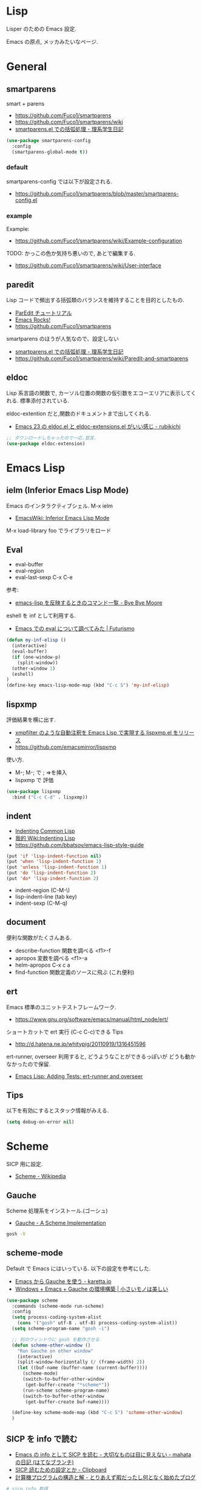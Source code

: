 * Lisp
  Lisper のための Emacs 設定.

  Emacs の原点, メッカみたいなページ.

* General
** smartparens
   smart + parens
   - https://github.com/Fuco1/smartparens
   - https://github.com/Fuco1/smartparens/wiki
   - [[http://kiririmode.hatenablog.jp/entry/20131231/p1][smartparens.el での括弧処理 - 理系学生日記]]

#+begin_src emacs-lisp
(use-package smartparens-config
  :config
  (smartparens-global-mode t))
#+end_src
 
*** default
  smartparens-config では以下が設定される.
  - https://github.com/Fuco1/smartparens/blob/master/smartparens-config.el
    
*** example
  Example:
  - https://github.com/Fuco1/smartparens/wiki/Example-configuration

  TODO: かっこの色か気持ち悪いので, あとで編集する.
  - https://github.com/Fuco1/smartparens/wiki/User-interface

** paredit
   Lisp コードで頻出する括弧類のバランスを維持することを目的としたもの.
   - [[http://www.daregada.sakuraweb.com/paredit_tutorial_ja.html][ParEdit チュートリアル]]
   - [[http://emacsrocks.com/e14.html][Emacs Rocks!]]
   - https://github.com/Fuco1/smartparens

   smartparens のほうが人気なので、設定しない
   - [[http://kiririmode.hatenablog.jp/entry/20131231/p1][smartparens.el での括弧処理 - 理系学生日記]]
   - https://github.com/Fuco1/smartparens/wiki/Paredit-and-smartparens

** eldoc
   Lisp 系言語の関数で,
   カーソル位置の関数の仮引数をエコーエリアに表示してくれる.
   標準添付されている.

   eldoc-extention だと,関数のドキュメントまで出してくれる.
   - [[http://d.hatena.ne.jp/rubikitch/20090207/1233936430][Emacs 23 の eldoc.el と eldoc-extensions.el がいい感じ - rubikichi]]

#+begin_src emacs-lisp
;; ダウンロードしちゃったので一応.宣言.
(use-package eldoc-extension)
#+end_src

* Emacs Lisp
** ielm (Inferior Emacs Lisp Mode)
   Emacs のインタラクティブシェル. M-x ielm 
   - [[http://www.emacswiki.org/emacs/InferiorEmacsLispMode][EmacsWiki: Inferior Emacs Lisp Mode]]
     
   M-x load-library foo でライブラリをロード
 
** Eval
   - eval-buffer
   - eval-region
   - eval-last-sexp C-x C-e

   参考:
   - [[http://shuzo-kino.hateblo.jp/entry/2013/10/27/153038][emacs-lisp を反映するときのコマンド一覧 - Bye Bye Moore]]

   eshell を inf として利用する.
   - [[http://futurismo.biz/archives/2894][Emacs での eval について調べてみた | Futurismo]]

#+begin_src emacs-lisp
(defun my-inf-elisp ()
  (interactive)
  (eval-buffer)
  (if (one-window-p)
    (split-window))
  (other-window 1)
  (eshell)
)
(define-key emacs-lisp-mode-map (kbd "C-c S") 'my-inf-elisp)
#+end_src

** lispxmp
   評価結果を横に出す.
   - [[http://d.hatena.ne.jp/rubikitch/20090313/lispxmp][xmpfilter のような自動注釈を Emacs Lisp で実現する lispxmp.el をリリース]]
   - https://github.com/emacsmirror/lispxmp

   使い方.
   - M-; M-; で ; =>を挿入
   - lispxmp で 評価

#+begin_src emacs-lisp
(use-package lispxmp 
  :bind ("C-c C-d" . lispxmp))
#+end_src

** indent
   - [[http://dept-info.labri.u-bordeaux.fr/~strandh/Teaching/PFS/Common/Strandh-Tutorial/indentation.html][Indenting Common Lisp]]
   - [[http://www.emacswiki.org/emacs/IndentingLisp][我的 Wiki:Indenting Lisp]]
   - https://github.com/bbatsov/emacs-lisp-style-guide     

#+begin_src emacs-lisp
(put 'if 'lisp-indent-function nil)
(put 'when 'lisp-indent-function 1)
(put 'unless 'lisp-indent-function 1)
(put 'do 'lisp-indent-function 2)
(put 'do* 'lisp-indent-function 2)
#+end_src

  - indent-region (C-M-\)
  - lisp-indent-line (tab key)
  - indent-sexp (C-M-q) 

** document
   便利な関数がたくさんある.

   - describe-function 関数を調べる <f1>-f
   - apropos 変数を調べる <f1>-a
   - helm-apropos C-x c a
   - find-function 関数定義のソースに飛ぶ (これ便利)

** ert
   Emacs 標準のユニットテストフレームワーク.
   - https://www.gnu.org/software/emacs/manual/html_node/ert/

   ショートカットで ert 実行 (C-c C-c)できる Tips
   - http://d.hatena.ne.jp/whitypig/20110919/1316451596

  ert-runner, overseer 利用すると, どうようなことができるっぽいが
  どうも動かなかったので保留.
  - [[http://thewanderingcoder.com/2015/02/emacs-lisp-adding-tests-ert-runner-and-overseer/][Emacs Lisp: Adding Tests: ert-runner and overseer]]
   
** Tips
  以下を有効にするとスタック情報がみえる.

#+begin_src emacs-lisp
(setq debug-on-error nil)
#+end_src

* Scheme
  SICP 用に設定.
  - [[http://ja.wikipedia.org/wiki/Scheme][Scheme - Wikipedia]]

** Gauche 
   Scheme 処理系をインストール.(ゴーシュ)
   - [[http://practical-scheme.net/gauche/index-j.html][Gauche - A Scheme Implementation]]

#+begin_src bash
gosh -V
#+end_src

#+RESULTS:
| Gauche scheme shell | version 0.9.4 [utf-8 | pthreads] | x86_64-unknown-linux-gnu |

** scheme-mode
  Default で Emacs にはいっている. 以下の設定を参考にした.
  - [[http://karetta.jp/book-node/gauche-hacks/004640][Emacs から Gauche を使う - karetta.jp]]
  - [[https://hayate2255.wordpress.com/2013/02/03/windows7-emacs-gauche-%E3%81%AE%E7%92%B0%E5%A2%83%E6%A7%8B%E7%AF%89/][Windows + Emacs + Gauche の環境構築 | 小さいモノは美しい]]

#+begin_src emacs-lisp
(use-package scheme
  :commands (scheme-mode run-scheme)
  :config
  (setq process-coding-system-alist
	(cons '("gosh" utf-8 . utf-8) process-coding-system-alist))
  (setq scheme-program-name "gosh -i")

  ;; 別のウィンドウに gosh を動作させる
  (defun scheme-other-window ()
    "Run Gauche on other window"
    (interactive)
    (split-window-horizontally (/ (frame-width) 2))
    (let ((buf-name (buffer-name (current-buffer))))
      (scheme-mode)
      (switch-to-buffer-other-window
       (get-buffer-create "*scheme*"))
      (run-scheme scheme-program-name)
      (switch-to-buffer-other-window
       (get-buffer-create buf-name))))
  
  (define-key scheme-mode-map (kbd "C-c S") 'scheme-other-window)
  )
#+end_src

** SICP を info で読む
  - [[http://d.hatena.ne.jp/mahata/20080921/1221958711][Emacs の info として SICP を読む - 大切なものは目に見えない - mahata の日記 (はてなブランチ)]]
  - [[http://d.hatena.ne.jp/tequilasunset/20110220/p4][SICP 読むための設定とか - Clipboard]]
  - [[http://d.hatena.ne.jp/khiker/20070406/sicp][計算機プログラムの構造と解 - とりあえず暇だったし何となく始めたブログ]]

#+begin_src bash
# sicp.info 取得
wget http://www.neilvandyke.org/sicp-texi/sicp.info.gz
gunzip sicp.info.gz

# /usr/local/info に sicp.info をコピー.
$ sudo mkdir -p /usr/local/info
$ sudo cp sicp.info /usr/local/info

# dir ファイルを編集.
$ sudo emacs /usr/local/share/info/dir

# 次の二行を追記.
 The Algorithmic Language Scheme
 * SICP : (sicp.info). Structure and Interpretation of Computer Programs.
#+end_src

** geiser
   モダン Scheme 処理系. 処理系と連携した REPL の機能を重視.
   - https://github.com/jaor/geiser
   - [[http://d.hatena.ne.jp/k6ky/20121207/1354894185][scheMe repL in emacs with geiser - そんなことないよ]]
   - [[http://uents.hatenablog.com/entry/sicp/010-prog-env.md][SICP 読書ノート#10 - Racket/Emacs によるプログラミング環境構築 - @uents blog]]

   racket インストール.

#+begin_src bash
$ yaourt -S racket
#+end_src

#+begin_src emacs-lisp
(use-package geiser
  :config
  (setq geiser-racket-binary "/usr/bin/racket")
  (setq geiser-active-implementations '(racket)))
#+end_src

** 未使用
*** gosh-mode
    scheme-mode の拡張.
    - [[http://d.hatena.ne.jp/mhayashi1120/20110103/1294013522][gosh-mode.el - まにっき]]
    - https://github.com/mhayashi1120/Emacs-gosh-mode

    scheme-mode を継承しているので, 基本的な操作は変わらないそうだ.
   
    el-get で取得. リボジトリから取得後に make && make install

 #+begin_src emacs-lisp
(use-package gosh-config :disabled t)
 #+end_src

    M-x gosh-run で gosh が起動すれば OK.

    scheme-mode に比べて情報がすくないのと,
    すごさがわからないので, ひとまずは scheme-mode を利用することにした.
  
    なれてきたらそのうちもう一度挑戦する.

*** scheme-complete
    auto-complete で補完をすることができる.
    デフォルト設定で, そこそこの補完候補が出る.

    scheme-complete というものもあるそうなので,気休め程度に導入.

    本家のサーバ落ちた?? github の mirror より取得.
    - https://github.com/emacsmirror/scheme-complete

    以下を参考にして, 
    auto-complete の source に scheme-complete の情報源を加える.
    - [[http://d.hatena.ne.jp/kobapan/20091205/1259972925][scheme-complete.el を auto-complete.el で使う - ガットポンポコ]]
  
    メンテされていないのと, auto-complete で何とかなるので削除.

 #+begin_src emacs-lisp
;; (autoload 'scheme-smart-complete "scheme-complete" nil t)
;; (autoload 'scheme-get-current-symbol-info "scheme-complete" nil t)

;; (eval-after-load 'scheme
;;   '(define-key scheme-mode-map "\e\t" 'scheme-smart-complete))

;; scheme-mode-hook
;; (defvar ac-source-scheme
;;   '((candidates
;;      . (lambda ()
;;          (require 'scheme-complete)
;;          (all-completions ac-target (car (scheme-current-env))))))
;;   "Source for scheme keywords.")

;; (add-hook 'scheme-mode-hook
;;           '(lambda ()
;;              (make-local-variable 'ac-sources)
;;              (setq ac-sources (append ac-sources '(ac-source-scheme)))))
 #+end_src

*** eldoc
    - [[http://yohshiy.blog.fc2.com/blog-entry-251.html][Emacs Lisp モードを便利にする機能 3 選 (auto-complete, eldoc, rainbow-delimiters) | プログラマーズ雑記帳]]
    - [[http://www29.atwiki.jp/sicpstudygroup/pages/45.html][sicpstudygroup @ ウィキ - 環境設定例集]]

    scheme の eldoc は scheme-complete と合わせて利用するらしいが,
    eldoc error void-function eldoc-current-symbol とでてエラーする.

    #+begin_src emacs-lisp
;; (require 'eldoc-extension)
;; (add-hook 'scheme-mode-hook
;;   (lambda ()
;;     ;; Gauche の場合, 次の 2 個の変数を設定しておいたほうがよいのかも.
;;     (setq default-scheme-implementation 'gauche)
;;     (setq *current-scheme-implementation* 'gauche)
;;     ;; eldoc-mode
;;     (set (make-local-variable 'eldoc-documentation-function)
;; 	 'scheme-get-current-symbol-info)
;;     (eldoc-mode t)
;;     )
;;   )
;; (setq lisp-indent-function 'scheme-smart-indent-function)
 #+end_src

*** flymake 設定
    glint というものがあるらしい. 
    gauche 0.8.13 でしか動作しないようなので試していない.
    - [[http://www.koguro.net/prog/codecheck/index-j.html][glint]]
    - [[http://d.hatena.ne.jp/higepon/20080309/1205043148][小黒さんの Scheme における glint + Emacs + flymake を試してみた - Higepon's blog]]

** Scheme 文法
   こんなのみつけた.
   - [[http://www.sampou.org/scheme/t-y-scheme/t-y-scheme-Z-H-1.html][独習 Scheme 三週間 Teach Yourself Scheme in Fixnum Days]]

** Bookmarks
  - [[http://qiita.com/da1/items/02f7d2f157c7145d58f2][Scheme - SICP を読むためにやっておくと便利かもしれないこと - Qiita]]  

* Clojure
  モダン Lisp.
  - [[http://www.slideshare.net/karadweb/ide-clojureemacs][(IDE ユーザのための) Clojure の Emacs 開発環境について]]
  - [[http://qiita.com/xorphitus/items/a1f433fa6ba2489ff9cf][Emacs でモダン Clojure 開発環境構築 - Qiita]]
  
** clojure-mode

   - https://github.com/clojure-emacs/clojure-mode

#+begin_src emacs-lisp
(use-package clojure-mode
  :disabled t
  :mode (("\\.clj\\'" . clojure-mode)
         ("\\.cljs\\'" . clojure-mode)
         ("\\.cljc\\'" . clojure-mode)
         ("\\.cljx\\'" . clojure-mode)
         ("\\.edn\\'" . clojure-mode)))
#+end_src

** cider
   Clojure のためのインタラクティブな開発環境.
   - https://github.com/clojure-emacs/cider

   if-let がないよと怒られて読み込めなくなった 16/11/21 inf-clojure で代用

#+begin_src emacs-lisp
;; (use-package cider
;;  :init
;;  (add-hook 'clojure-mode-hook 'cider-mode)
;;  ;; eldoc を有効にする
;;  (add-hook 'cider-mode-hook 'cider-turn-on-eldoc-mode))
#+end_src

** ac-cider
    https://github.com/clojure-emacs/ac-cider
   
 #+begin_src emacs-lisp
;; (use-package ac-cider
;;   :disabled t
;;  :init
;;  (add-hook 'cider-mode-hook 'ac-flyspell-workaround)
;;  (add-hook 'cider-mode-hook 'ac-cider-setup)
;;  (add-hook 'cider-repl-mode-hook 'ac-cider-setup)
;;  :config
;;  (eval-after-load "auto-complete"
;;    '(progn
;;       (add-to-list 'ac-modes 'cider-mode)
;;       (add-to-list 'ac-modes 'cider-repl-mode))))
 #+end_src

** inf-clojure
   - https://github.com/clojure-emacs/inf-clojure

   あやぴーさんの助言にしたがって、cider から乗り換えてみた.
   - http://ayato.hateblo.jp/entry/20150429/1430276400

#+begin_src emacs-lisp
(use-package inf-clojure
  :init
  (add-hook 'clojure-mode-hook #'inf-clojure-minor-mode)
  :config
  (setq inf-clojure-prompt-read-only nil))
#+end_src

** 4clojure
   clojure の問題集.
   - https://github.com/losingkeys/4clojure.el

#+begin_src emacs-lisp
(use-package 4clojure)
#+end_src

** clojure-cheatsheet
   CheatSheet を参照できる.
   - https://github.com/clojure-emacs/clojure-cheatsheet

#+begin_src emacs-lisp
(use-package clojure-cheatsheet
  :config
  (define-key clojure-mode-map (kbd "C-c C-h") #'clojure-cheatsheet)
  )
#+end_src

** clj-refactor
   - https://github.com/clojure-emacs/clj-refactor.el

   できる機能か多すぎ！覚えらんない.!!
   - https://github.com/clojure-emacs/clj-refactor.el/wiki

#+begin_src emacs-lisp
;; (use-package clj-refactor
;;   :commands (my-clojure-mode-hook)
;;   :init
;;   (add-hook 'clojure-mode-hook #'my-clojure-mode-hook)
;;   :config
;;   (defun my-clojure-mode-hook ()
;;     (clj-refactor-mode 1)
;;     (yas-minor-mode 1) ; for adding require/use/import statements
;;     ;; This choice of keybinding leaves cider-macroexpand-1 unbound
;;     (cljr-add-keybindings-with-prefix "C-c C-m")))
#+end_src

** clojure-snippets
   Yasnipeet for Clojure
   - https://github.com/mpenet/clojure-snippets

#+begin_src emacs-lisp
(use-package clojure-snippets
  :config
  (setq clojure-snippets-dir "~/.emacs.d/el-get/repo/clojure-snippets/"))
#+end_src

** squiggly-clojure
   flycheck for clojure つかいかたわかんなかった. あとで調査.

#+begin_src emacs-lisp
;; (use-package squiggly-clojure
;;   :config
;;   (eval-after-load 'flycheck '(flycheck-clojure-setup)))
#+end_src

* Common Lisp
** SLIME: The Superior Lisp Interaction Mode for Emacs
   - https://common-lisp.net/project/slime/
   - https://github.com/slime/slime

#+begin_src emacs-lisp
(use-package slime
  :bind*  ()
  :config
  (setq inferior-lisp-program "clisp")
  (slime-setup '(slime-repl slime-fancy slime-banner)))
#+end_src

#+begin_src emacs-lisp
(bind-keys* :map slime-mode-map
           ("C-M-a" . sp-beginning-of-sexp)
           ("C-M-e" . sp-end-of-sexp))
#+end_src

*** ac-slime

#+begin_src emacs-lisp
(use-package ac-slime
  :init
  (add-hook 'slime-mode-hook 'set-up-slime-ac)
  (add-hook 'slime-repl-mode-hook 'set-up-slime-ac)
  (eval-after-load "auto-complete"
   '(add-to-list 'ac-modes 'slime-repl-mode)))
#+end_src
* Racket
** racket-mode
   - https://github.com/greghendershott/racket-mode

#+begin_src emacs-lisp
(use-package racket-mode
  :config
  ;; tab で補間
  (setq tab-always-indent 'complete))
#+end_src
